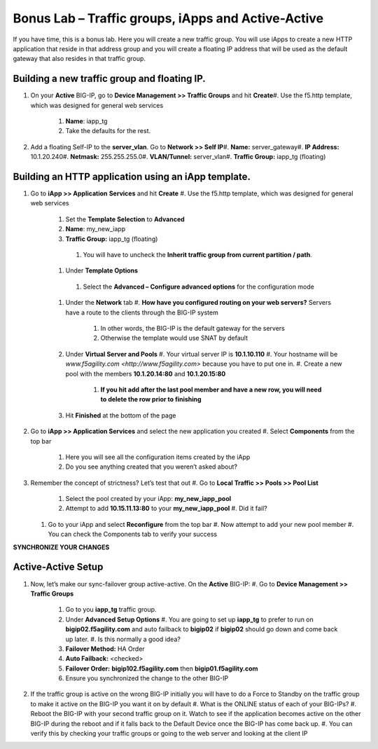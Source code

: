 Bonus Lab – Traffic groups, iApps and Active-Active
===================================================

If you have time, this is a bonus lab. Here you will create a new
traffic group. You will use iApps to create a new HTTP application that
reside in that address group and you will create a floating IP address
that will be used as the default gateway that also resides in that
traffic group.

Building a new traffic group and floating IP.
~~~~~~~~~~~~~~~~~~~~~~~~~~~~~~~~~~~~~~~~~~~~~

#. On your **Active** BIG-IP, go to **Device Management >> Traffic Groups** and hit **Create**\
   #. Use the f5.http template, which was designed for general web services\
      #.  **Name**: iapp_tg\
      #.  Take the defaults for the rest.\

#. Add a floating Self-IP to the **server_vlan**. Go to **Network >> Self IP**\
   #. **Name:**  server_gateway\
   #. **IP Address:**  10.1.20.240\
   #. **Netmask:**  255.255.255.0\
   #. **VLAN/Tunnel:**  server_vlan\
   #. **Traffic Group:**  iapp_tg (floating)\

Building an HTTP application using an iApp template.\
~~~~~~~~~~~~~~~~~~~~~~~~~~~~~~~~~~~~~~~~~~~~~~~~~~~~

#. Go to **iApp >> Application** **Services** and hit **Create**
   #. Use the f5.http template, which was designed for general web services
      #.  Set the **Template Selection** to **Advanced**
      #.  **Name**: my_new_iapp
      #.  **Traffic Group:** iapp_tg (floating)
         #. You will have to uncheck the **Inherit traffic group from current partition / path**.
      #.  Under **Template Options**
         #. Select the **Advanced – Configure advanced options** for the configuration mode
      #. Under the **Network** tab
         #. **How have you configured routing on your web servers?** Servers have a route to the clients through the BIG-IP system
            #. In other words, the BIG-IP is the default gateway for the servers
            #. Otherwise the template would use SNAT by default
      #. Under **Virtual Server and Pools**
         #. Your virtual server IP is **10.1.10.110**
         #. Your hostname will be `www.f5agility.com <http://www.f5agility.com>` because you have to put one in.
         #. Create a new pool with the members **10.1.20.14:80** and **10.1.20.15:80**
            #. **If you hit add after the last pool member and have a new row, you will need to delete the row prior to finishing**
      #. Hit **Finished** at the bottom of the page

#. Go to **iApp >> Application Services** and select the new application you created
   #. Select **Components** from the top bar
      #. Here you will see all the configuration items created by the iApp
      #. Do you see anything created that you weren’t asked about?

#. Remember the concept of strictness? Let’s test that out
   #. Go to **Local Traffic >> Pools >> Pool List**
      #. Select the pool created by your iApp: **my_new_iapp_pool**
      #. Attempt to add **10.15.11.13:80** to your **my_new_iapp_pool**
         #. Did it fail?
   #. Go to your iApp and select **Reconfigure** from the top bar
      #. Now attempt to add your new pool member
      #. You can check the Components tab to verify your success

**SYNCHRONIZE YOUR CHANGES**

Active-Active Setup
~~~~~~~~~~~~~~~~~~~

#. Now, let’s make our sync-failover group active-active. On the **Active** BIG-IP:
   #. Go to **Device Management >> Traffic Groups**
      #. Go to you **iapp_tg** traffic group.
      #. Under **Advanced Setup Options**
         #. You are going to set up **iapp_tg** to prefer to run on **bigip02.f5agility.com** and auto failback to **bigip02** if **bigip02** should go down and come back up later.
         #. Is this normally a good idea?
      #. **Failover Method:** HA Order
      #. **Auto Failback:** <checked>
      #. **Failover Order:** **bigip102.f5agility.com** then **bigip01.f5agility.com**
      #. Ensure you synchronized the change to the other BIG-IP

#. If the traffic group is active on the wrong BIG-IP initially you will have to do a Force to Standby on the traffic group to make it active on the BIG-IP you want it on by default
   #. What is the ONLINE status of each of your BIG-IPs?
   #. Reboot the BIG-IP with your second traffic group on it. Watch to see if the application becomes active on the other BIG-IP during the reboot and if it falls back to the Default Device once the BIG-IP has come back up.
   #. You can verify this by checking your traffic groups or going to the web server and looking at the client IP
